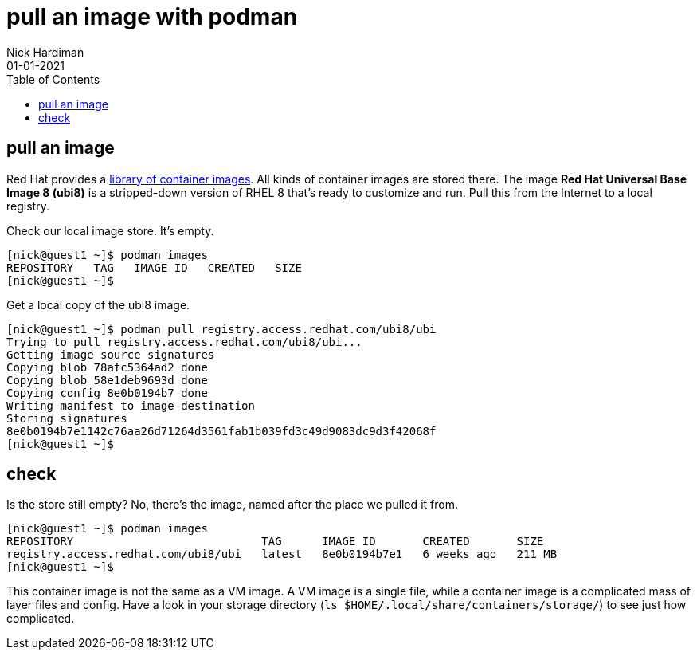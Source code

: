 = pull an image with podman
Nick Hardiman 
:source-highlighter: pygments
:toc:
:revdate: 01-01-2021


== pull an image  

Red Hat provides a 
https://catalog.redhat.com/software/containers/explore[library of container images]. 
All kinds of container images are stored there.
The image *Red Hat Universal Base Image 8 (ubi8)* is a stripped-down version of RHEL 8 that's ready to customize and run.
Pull this from the Internet to a local registry.

Check our local image store. 
It's empty. 

[source,shell]
----
[nick@guest1 ~]$ podman images
REPOSITORY   TAG   IMAGE ID   CREATED   SIZE
[nick@guest1 ~]$ 
----

Get a local copy of the ubi8 image.

[source,shell]
----
[nick@guest1 ~]$ podman pull registry.access.redhat.com/ubi8/ubi
Trying to pull registry.access.redhat.com/ubi8/ubi...
Getting image source signatures
Copying blob 78afc5364ad2 done
Copying blob 58e1deb9693d done
Copying config 8e0b0194b7 done
Writing manifest to image destination
Storing signatures
8e0b0194b7e1142c76aa26d71264d3561fab1b039fd3c49d9083dc9d3f42068f
[nick@guest1 ~]$ 
----

== check 

Is the store still empty? No, there's the image, named after the place we pulled it from. 

[source,shell]
----
[nick@guest1 ~]$ podman images 
REPOSITORY                            TAG      IMAGE ID       CREATED       SIZE
registry.access.redhat.com/ubi8/ubi   latest   8e0b0194b7e1   6 weeks ago   211 MB
[nick@guest1 ~]$ 
----

This container image is not the same as a VM image. 
A VM image is a single file, while a container image is a complicated mass of layer files and config. 
Have a look in your storage directory (`ls $HOME/.local/share/containers/storage/`) to see just how complicated. 



